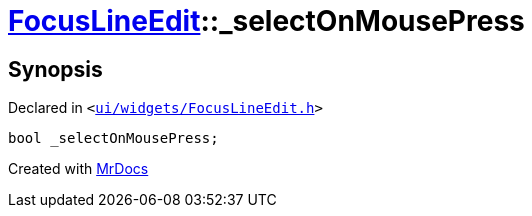 [#FocusLineEdit-_selectOnMousePress]
= xref:FocusLineEdit.adoc[FocusLineEdit]::&lowbar;selectOnMousePress
:relfileprefix: ../
:mrdocs:


== Synopsis

Declared in `&lt;https://github.com/PrismLauncher/PrismLauncher/blob/develop/launcher/ui/widgets/FocusLineEdit.h#L15[ui&sol;widgets&sol;FocusLineEdit&period;h]&gt;`

[source,cpp,subs="verbatim,replacements,macros,-callouts"]
----
bool &lowbar;selectOnMousePress;
----



[.small]#Created with https://www.mrdocs.com[MrDocs]#
